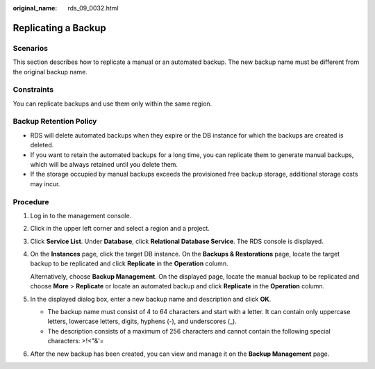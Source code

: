 :original_name: rds_09_0032.html

.. _rds_09_0032:

Replicating a Backup
====================

**Scenarios**
-------------

This section describes how to replicate a manual or an automated backup. The new backup name must be different from the original backup name.

Constraints
-----------

You can replicate backups and use them only within the same region.

Backup Retention Policy
-----------------------

-  RDS will delete automated backups when they expire or the DB instance for which the backups are created is deleted.
-  If you want to retain the automated backups for a long time, you can replicate them to generate manual backups, which will be always retained until you delete them.
-  If the storage occupied by manual backups exceeds the provisioned free backup storage, additional storage costs may incur.

Procedure
---------

#. Log in to the management console.

#. Click |image1| in the upper left corner and select a region and a project.

#. Click **Service List**. Under **Database**, click **Relational Database Service**. The RDS console is displayed.

#. On the **Instances** page, click the target DB instance. On the **Backups & Restorations** page, locate the target backup to be replicated and click **Replicate** in the **Operation** column.

   Alternatively, choose **Backup Management**. On the displayed page, locate the manual backup to be replicated and choose **More** > **Replicate** or locate an automated backup and click **Replicate** in the **Operation** column.

#. In the displayed dialog box, enter a new backup name and description and click **OK**.

   -  The backup name must consist of 4 to 64 characters and start with a letter. It can contain only uppercase letters, lowercase letters, digits, hyphens (-), and underscores (_).
   -  The description consists of a maximum of 256 characters and cannot contain the following special characters: >!<"&'=

#. After the new backup has been created, you can view and manage it on the **Backup Management** page.

.. |image1| image:: /_static/images/en-us_image_0000001786854381.png
